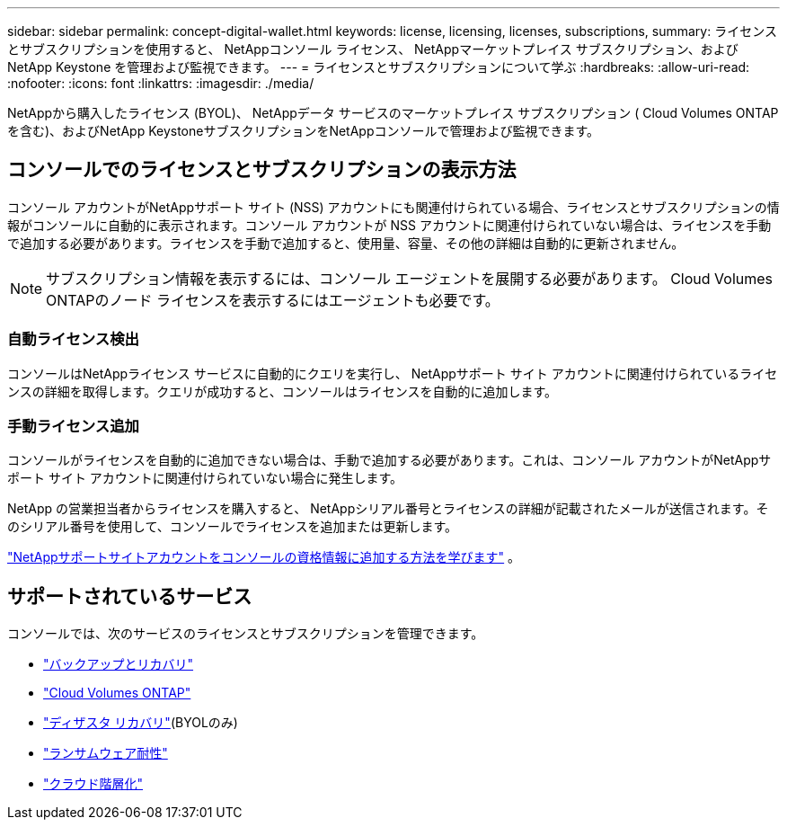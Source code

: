 ---
sidebar: sidebar 
permalink: concept-digital-wallet.html 
keywords: license, licensing, licenses, subscriptions, 
summary: ライセンスとサブスクリプションを使用すると、 NetAppコンソール ライセンス、 NetAppマーケットプレイス サブスクリプション、およびNetApp Keystone を管理および監視できます。 
---
= ライセンスとサブスクリプションについて学ぶ
:hardbreaks:
:allow-uri-read: 
:nofooter: 
:icons: font
:linkattrs: 
:imagesdir: ./media/


[role="lead"]
NetAppから購入したライセンス (BYOL)、 NetAppデータ サービスのマーケットプレイス サブスクリプション ( Cloud Volumes ONTAPを含む)、およびNetApp KeystoneサブスクリプションをNetAppコンソールで管理および監視できます。



== コンソールでのライセンスとサブスクリプションの表示方法

コンソール アカウントがNetAppサポート サイト (NSS) アカウントにも関連付けられている場合、ライセンスとサブスクリプションの情報がコンソールに自動的に表示されます。コンソール アカウントが NSS アカウントに関連付けられていない場合は、ライセンスを手動で追加する必要があります。ライセンスを手動で追加すると、使用量、容量、その他の詳細は自動的に更新されません。


NOTE: サブスクリプション情報を表示するには、コンソール エージェントを展開する必要があります。  Cloud Volumes ONTAPのノード ライセンスを表示するにはエージェントも必要です。



=== 自動ライセンス検出

コンソールはNetAppライセンス サービスに自動的にクエリを実行し、 NetAppサポート サイト アカウントに関連付けられているライセンスの詳細を取得します。クエリが成功すると、コンソールはライセンスを自動的に追加します。



=== 手動ライセンス追加

コンソールがライセンスを自動的に追加できない場合は、手動で追加する必要があります。これは、コンソール アカウントがNetAppサポート サイト アカウントに関連付けられていない場合に発生します。

NetApp の営業担当者からライセンスを購入すると、 NetAppシリアル番号とライセンスの詳細が記載されたメールが送信されます。そのシリアル番号を使用して、コンソールでライセンスを追加または更新します。

https://docs.netapp.com/us-en/console-setup-admin/task-adding-nss-accounts.html["NetAppサポートサイトアカウントをコンソールの資格情報に追加する方法を学びます"^] 。



== サポートされているサービス

コンソールでは、次のサービスのライセンスとサブスクリプションを管理できます。

* https://docs.netapp.com/us-en/console-backup-recovery/index.html["バックアップとリカバリ"^]
* https://docs.netapp.com/us-en/console-cloud-volumes-ontap/index.html["Cloud Volumes ONTAP"^]
* https://docs.netapp.com/us-en/console-disaster-recovery/index.html["ディザスタ リカバリ"^](BYOLのみ)
* https://docs.netapp.com/us-en/console-ransomware-protection/index.html["ランサムウェア耐性"^]
* https://docs.netapp.com/us-en/console-tiering/index.html["クラウド階層化"^]


